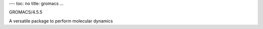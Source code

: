 ---
toc: no
title: gromacs
...

GROMACS/4.5.5

A versatile package to perform molecular dynamics


.. vim:ft=rst
